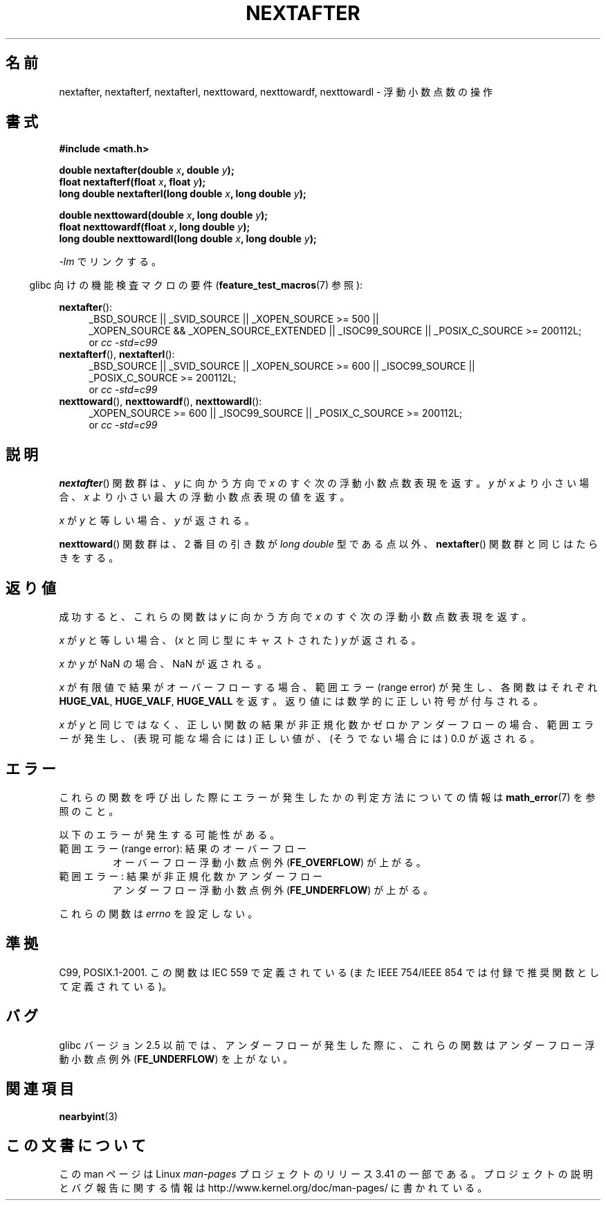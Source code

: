 .\" Copyright 2002 Walter Harms (walter.harms@informatik.uni-oldenburg.de)
.\" and Copyright 2008, Linux Foundation, written by Michael Kerrisk
.\"     <mtk.manpages@gmail.com>
.\" Distributed under GPL
.\" Based on glibc infopages
.\"*******************************************************************
.\"
.\" This file was generated with po4a. Translate the source file.
.\"
.\"*******************************************************************
.TH NEXTAFTER 3 2010\-09\-20 GNU "Linux Programmer's Manual"
.SH 名前
nextafter, nextafterf, nextafterl, nexttoward, nexttowardf, nexttowardl \-
浮動小数点数の操作
.SH 書式
\fB#include <math.h>\fP
.sp
\fBdouble nextafter(double \fP\fIx\fP\fB, double \fP\fIy\fP\fB);\fP
.br
\fBfloat nextafterf(float \fP\fIx\fP\fB, float \fP\fIy\fP\fB);\fP
.br
\fBlong double nextafterl(long double \fP\fIx\fP\fB, long double \fP\fIy\fP\fB);\fP
.sp
\fBdouble nexttoward(double \fP\fIx\fP\fB, long double \fP\fIy\fP\fB);\fP
.br
\fBfloat nexttowardf(float \fP\fIx\fP\fB, long double \fP\fIy\fP\fB);\fP
.br
\fBlong double nexttowardl(long double \fP\fIx\fP\fB, long double \fP\fIy\fP\fB);\fP
.sp
\fI\-lm\fP でリンクする。
.sp
.in -4n
glibc 向けの機能検査マクロの要件 (\fBfeature_test_macros\fP(7)  参照):
.in
.sp
.ad l
\fBnextafter\fP():
.RS 4
_BSD_SOURCE || _SVID_SOURCE || _XOPEN_SOURCE\ >=\ 500 || _XOPEN_SOURCE\ &&\ _XOPEN_SOURCE_EXTENDED || _ISOC99_SOURCE || _POSIX_C_SOURCE\ >=\ 200112L;
.br
or \fIcc\ \-std=c99\fP
.RE
.br
\fBnextafterf\fP(), \fBnextafterl\fP():
.RS 4
_BSD_SOURCE || _SVID_SOURCE || _XOPEN_SOURCE\ >=\ 600 || _ISOC99_SOURCE
|| _POSIX_C_SOURCE\ >=\ 200112L;
.br
or \fIcc\ \-std=c99\fP
.RE
.br
\fBnexttoward\fP(), \fBnexttowardf\fP(), \fBnexttowardl\fP():
.RS 4
_XOPEN_SOURCE\ >=\ 600 || _ISOC99_SOURCE || _POSIX_C_SOURCE\ >=\ 200112L;
.br
or \fIcc\ \-std=c99\fP
.RE
.ad b
.SH 説明
\fBnextafter\fP()  関数群は、\fIy\fP に向かう方向で \fIx\fP のすぐ次の浮動小数点数表現を返す。 \fIy\fP が \fIx\fP
より小さい場合、 \fIx\fP より小さい最大の浮動小数点表現の値を返す。

\fIx\fP が \fIy\fP と等しい場合、\fIy\fP が返される。

\fBnexttoward\fP()  関数群は、2 番目の引き数が \fIlong double\fP 型である点以外、 \fBnextafter\fP()
関数群と同じはたらきをする。
.SH 返り値
成功すると、これらの関数は \fIy\fP に向かう方向で \fIx\fP の すぐ次の浮動小数点数表現を返す。

\fIx\fP が \fIy\fP と等しい場合、 (\fIx\fP と同じ型にキャストされた)  \fIy\fP が返される。

\fIx\fP か \fIy\fP が NaN の場合、NaN が返される。

.\" e.g., DBL_MAX
\fIx\fP が有限値で 結果がオーバーフローする場合、 範囲エラー (range error) が発生し、 各関数はそれぞれ \fBHUGE_VAL\fP,
\fBHUGE_VALF\fP, \fBHUGE_VALL\fP を返す。返り値には数学的に正しい符号が付与される。

\fIx\fP が \fIy\fP と同じではなく、正しい関数の結果が非正規化数かゼロかアンダーフローの場合、 範囲エラーが発生し、 (表現可能な場合には)
正しい値が、(そうでない場合には) 0.0 が返される。
.SH エラー
これらの関数を呼び出した際にエラーが発生したかの判定方法についての情報は \fBmath_error\fP(7)  を参照のこと。
.PP
以下のエラーが発生する可能性がある。
.TP 
範囲エラー (range error): 結果のオーバーフロー
.\" e.g., nextafter(DBL_MAX, HUGE_VAL);
.\" .I errno
.\" is set to
.\" .BR ERANGE .
オーバーフロー浮動小数点例外 (\fBFE_OVERFLOW\fP)  が上がる。
.TP 
範囲エラー: 結果が非正規化数かアンダーフロー
.\" e.g., nextafter(DBL_MIN, 0.0);
.\" .I errno
.\" is set to
.\" .BR ERANGE .
アンダーフロー浮動小数点例外 (\fBFE_UNDERFLOW\fP)  が上がる。
.PP
.\" FIXME . Is it intentional that these functions do not set errno?
.\" Bug raised: http://sources.redhat.com/bugzilla/show_bug.cgi?id=6799
これらの関数は \fIerrno\fP を設定しない。
.SH 準拠
C99, POSIX.1\-2001.  この関数は IEC 559 で定義されている (また IEEE 754/IEEE 854
では付録で推奨関数として定義されている)。
.SH バグ
glibc バージョン 2.5 以前では、アンダーフローが発生した際に、 これらの関数はアンダーフロー浮動小数点例外 (\fBFE_UNDERFLOW\fP)
を上がない。
.SH 関連項目
\fBnearbyint\fP(3)
.SH この文書について
この man ページは Linux \fIman\-pages\fP プロジェクトのリリース 3.41 の一部
である。プロジェクトの説明とバグ報告に関する情報は
http://www.kernel.org/doc/man\-pages/ に書かれている。
